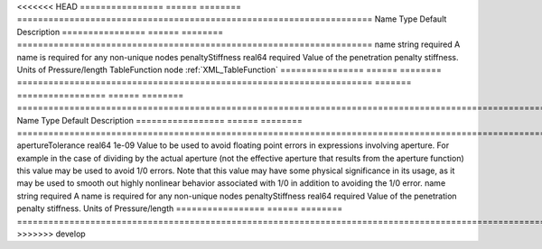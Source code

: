 

<<<<<<< HEAD
================ ====== ======== ==================================================================== 
Name             Type   Default  Description                                                          
================ ====== ======== ==================================================================== 
name             string required A name is required for any non-unique nodes                          
penaltyStiffness real64 required Value of the penetration penalty stiffness. Units of Pressure/length 
TableFunction    node            :ref:`XML_TableFunction`                                             
================ ====== ======== ==================================================================== 
=======
================= ====== ======== ========================================================================================================================================================================================================================================================================================================================================================================================================================================================== 
Name              Type   Default  Description                                                                                                                                                                                                                                                                                                                                                                                                                                                
================= ====== ======== ========================================================================================================================================================================================================================================================================================================================================================================================================================================================== 
apertureTolerance real64 1e-09    Value to be used to avoid floating point errors in expressions involving aperture. For example in the case of dividing by the actual aperture (not the effective aperture that results from the aperture function) this value may be used to avoid 1/0 errors. Note that this value may have some physical significance in its usage, as it may be used to smooth out highly nonlinear behavior associated with 1/0 in addition to avoiding the 1/0 error. 
name              string required A name is required for any non-unique nodes                                                                                                                                                                                                                                                                                                                                                                                                                
penaltyStiffness  real64 required Value of the penetration penalty stiffness. Units of Pressure/length                                                                                                                                                                                                                                                                                                                                                                                       
================= ====== ======== ========================================================================================================================================================================================================================================================================================================================================================================================================================================================== 
>>>>>>> develop


